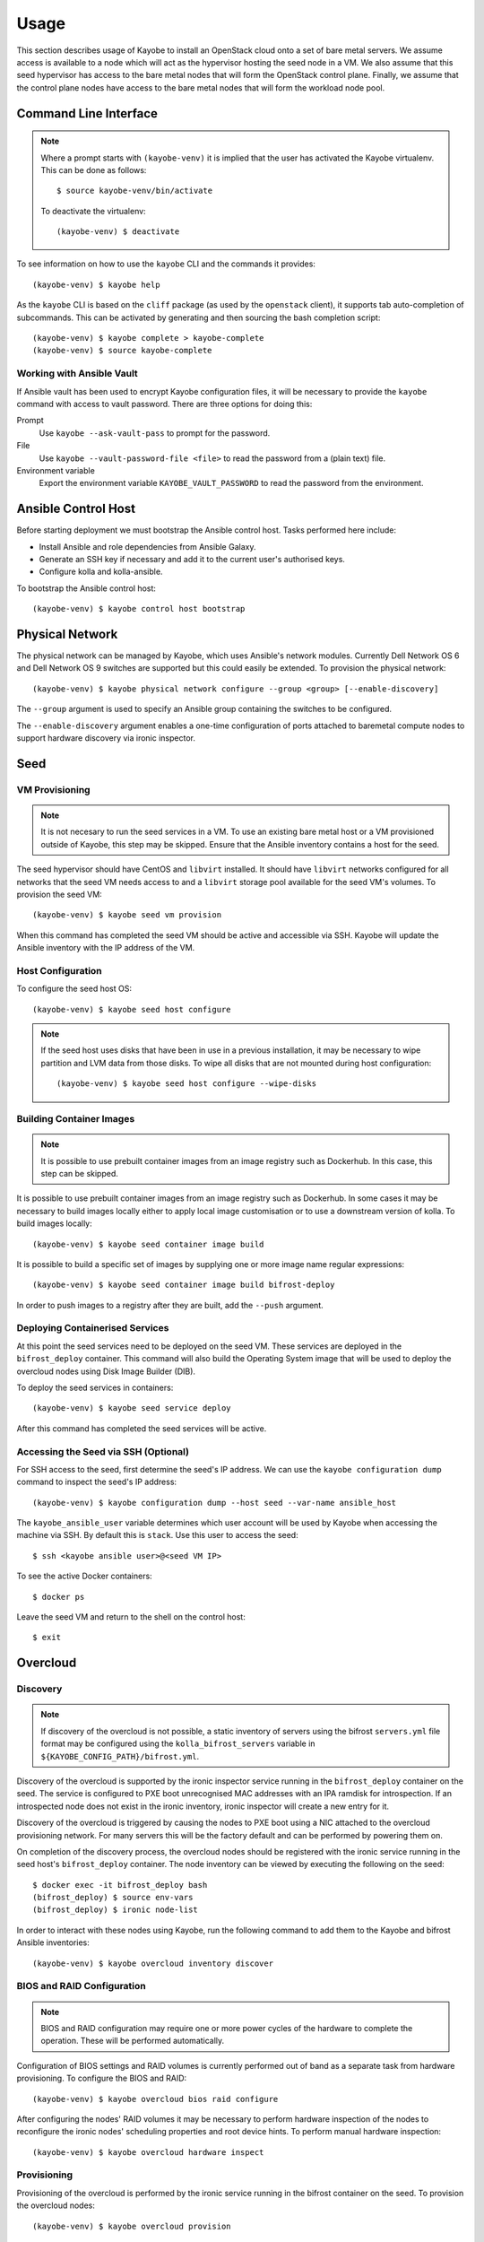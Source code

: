=====
Usage
=====

This section describes usage of Kayobe to install an OpenStack cloud onto a set
of bare metal servers.  We assume access is available to a node which will act
as the hypervisor hosting the seed node in a VM.  We also assume that this seed
hypervisor has access to the bare metal nodes that will form the OpenStack
control plane.  Finally, we assume that the control plane nodes have access to
the bare metal nodes that will form the workload node pool.

Command Line Interface
======================

.. note::

   Where a prompt starts with ``(kayobe-venv)`` it is implied that the user has
   activated the Kayobe virtualenv. This can be done as follows::

       $ source kayobe-venv/bin/activate

   To deactivate the virtualenv::

       (kayobe-venv) $ deactivate

To see information on how to use the ``kayobe`` CLI and the commands it
provides::

    (kayobe-venv) $ kayobe help

As the ``kayobe`` CLI is based on the ``cliff`` package (as used by the
``openstack`` client), it supports tab auto-completion of subcommands.  This
can be activated by generating and then sourcing the bash completion script::

    (kayobe-venv) $ kayobe complete > kayobe-complete
    (kayobe-venv) $ source kayobe-complete

Working with Ansible Vault
--------------------------

If Ansible vault has been used to encrypt Kayobe configuration files, it will
be necessary to provide the ``kayobe`` command with access to vault password.
There are three options for doing this:

Prompt
    Use ``kayobe --ask-vault-pass`` to prompt for the password.
File
    Use ``kayobe --vault-password-file <file>`` to read the password from a
    (plain text) file.
Environment variable
    Export the environment variable ``KAYOBE_VAULT_PASSWORD`` to read the
    password from the environment.

Ansible Control Host
====================

Before starting deployment we must bootstrap the Ansible control host.  Tasks
performed here include:

- Install Ansible and role dependencies from Ansible Galaxy.
- Generate an SSH key if necessary and add it to the current user's authorised
  keys.
- Configure kolla and kolla-ansible.

To bootstrap the Ansible control host::

    (kayobe-venv) $ kayobe control host bootstrap

Physical Network
================

The physical network can be managed by Kayobe, which uses Ansible's network
modules.  Currently Dell Network OS 6 and Dell Network OS 9 switches are
supported but this could easily be extended.  To provision the physical
network::

    (kayobe-venv) $ kayobe physical network configure --group <group> [--enable-discovery]

The ``--group`` argument is used to specify an Ansible group containing
the switches to be configured.

The ``--enable-discovery`` argument enables a one-time configuration of ports
attached to baremetal compute nodes to support hardware discovery via ironic
inspector.

Seed
====

VM Provisioning
---------------

.. note::

   It is not necesary to run the seed services in a VM.  To use an existing
   bare metal host or a VM provisioned outside of Kayobe, this step may be
   skipped.  Ensure that the Ansible inventory contains a host for the seed.

The seed hypervisor should have CentOS and ``libvirt`` installed.  It should
have ``libvirt`` networks configured for all networks that the seed VM needs
access to and a ``libvirt`` storage pool available for the seed VM's volumes.
To provision the seed VM::

    (kayobe-venv) $ kayobe seed vm provision

When this command has completed the seed VM should be active and accessible via
SSH.  Kayobe will update the Ansible inventory with the IP address of the VM.

Host Configuration
------------------

To configure the seed host OS::

    (kayobe-venv) $ kayobe seed host configure

.. note::

   If the seed host uses disks that have been in use in a previous
   installation, it may be necessary to wipe partition and LVM data from those
   disks.  To wipe all disks that are not mounted during host configuration::

       (kayobe-venv) $ kayobe seed host configure --wipe-disks

Building Container Images
-------------------------

.. note::

   It is possible to use prebuilt container images from an image registry such
   as Dockerhub.  In this case, this step can be skipped.

It is possible to use prebuilt container images from an image registry such as
Dockerhub.  In some cases it may be necessary to build images locally either to
apply local image customisation or to use a downstream version of kolla.  To
build images locally::

    (kayobe-venv) $ kayobe seed container image build

It is possible to build a specific set of images by supplying one or more
image name regular expressions::

    (kayobe-venv) $ kayobe seed container image build bifrost-deploy

In order to push images to a registry after they are built, add the ``--push``
argument.

Deploying Containerised Services
--------------------------------

At this point the seed services need to be deployed on the seed VM.  These
services are deployed in the ``bifrost_deploy`` container.  This command will
also build the Operating System image that will be used to deploy the overcloud
nodes using Disk Image Builder (DIB).

To deploy the seed services in containers::

    (kayobe-venv) $ kayobe seed service deploy

After this command has completed the seed services will be active.

Accessing the Seed via SSH (Optional)
-------------------------------------

For SSH access to the seed, first determine the seed's IP address. We can
use the ``kayobe configuration dump`` command to inspect the seed's IP
address::

    (kayobe-venv) $ kayobe configuration dump --host seed --var-name ansible_host

The ``kayobe_ansible_user`` variable determines which user account will be used
by Kayobe when accessing the machine via SSH.  By default this is ``stack``.
Use this user to access the seed::

    $ ssh <kayobe ansible user>@<seed VM IP>

To see the active Docker containers::

    $ docker ps

Leave the seed VM and return to the shell on the control host::

    $ exit

Overcloud
=========

Discovery
---------

.. note::

   If discovery of the overcloud is not possible, a static inventory of servers
   using the bifrost ``servers.yml`` file format may be configured using the
   ``kolla_bifrost_servers`` variable in ``${KAYOBE_CONFIG_PATH}/bifrost.yml``.

Discovery of the overcloud is supported by the ironic inspector service running
in the ``bifrost_deploy`` container on the seed.  The service is configured to
PXE boot unrecognised MAC addresses with an IPA ramdisk for introspection.  If
an introspected node does not exist in the ironic inventory, ironic inspector
will create a new entry for it.

Discovery of the overcloud is triggered by causing the nodes to PXE boot using
a NIC attached to the overcloud provisioning network.  For many servers this
will be the factory default and can be performed by powering them on.

On completion of the discovery process, the overcloud nodes should be
registered with the ironic service running in the seed host's
``bifrost_deploy`` container.  The node inventory can be viewed by executing
the following on the seed::

    $ docker exec -it bifrost_deploy bash
    (bifrost_deploy) $ source env-vars
    (bifrost_deploy) $ ironic node-list

In order to interact with these nodes using Kayobe, run the following command
to add them to the Kayobe and bifrost Ansible inventories::

    (kayobe-venv) $ kayobe overcloud inventory discover

BIOS and RAID Configuration
---------------------------

.. note::

   BIOS and RAID configuration may require one or more power cycles of the
   hardware to complete the operation.  These will be performed automatically.

Configuration of BIOS settings and RAID volumes is currently performed out of
band as a separate task from hardware provisioning.  To configure the BIOS and
RAID::

    (kayobe-venv) $ kayobe overcloud bios raid configure

After configuring the nodes' RAID volumes it may be necessary to perform
hardware inspection of the nodes to reconfigure the ironic nodes' scheduling
properties and root device hints.  To perform manual hardware inspection::

    (kayobe-venv) $ kayobe overcloud hardware inspect

Provisioning
------------

Provisioning of the overcloud is performed by the ironic service running in the
bifrost container on the seed.  To provision the overcloud nodes::

    (kayobe-venv) $ kayobe overcloud provision

After this command has completed the overcloud nodes should have been
provisioned with an OS image.  The command will wait for the nodes to become
``active`` in ironic and accessible via SSH.

Host Configuration
------------------

To configure the overcloud hosts' OS::

    (kayobe-venv) $ kayobe overcloud host configure

.. note::

   If the controller hosts use disks that have been in use in a previous
   installation, it may be necessary to wipe partition and LVM data from those
   disks.  To wipe all disks that are not mounted during host configuration::

       (kayobe-venv) $ kayobe overcloud host configure --wipe-disks

Building Container Images
-------------------------

.. note::

   It is possible to use prebuilt container images from an image registry such
   as Dockerhub.  In this case, this step can be skipped.

In some cases it may be necessary to build images locally either to apply local
image customisation or to use a downstream version of kolla.  To build images
locally::

    (kayobe-venv) $ kayobe overcloud container image build

It is possible to build a specific set of images by supplying one or more
image name regular expressions::

    (kayobe-venv) $ kayobe overcloud container image build ironic- nova-api

In order to push images to a registry after they are built, add the ``--push``
argument.

Pulling Container Images
------------------------

.. note::

   It is possible to build container images locally avoiding the need for an
   image registry such as Dockerhub.  In this case, this step can be skipped.

In most cases suitable prebuilt kolla images will be available on Dockerhub.
The `stackhpc account <https://hub.docker.com/r/stackhpc/>`_ provides image
repositories suitable for use with kayobe and will be used by default.  To
pull images from the configured image registry::

    (kayobe-venv) $ kayobe overcloud container image pull

Deploying Containerised Services
--------------------------------

To deploy the overcloud services in containers::

    (kayobe-venv) $ kayobe overcloud service deploy

Once this command has completed the overcloud nodes should have OpenStack
services running in Docker containers.

Interacting with the Control Plane
----------------------------------

Kolla-ansible writes out an environment file that can be used to access the
OpenStack admin endpoints as the admin user::

    $ source ${KOLLA_CONFIG_PATH:-/etc/kolla}/admin-openrc.sh

Kayobe also generates an environment file that can be used to access the
OpenStack public endpoints as the admin user which may be required if the
admin endpoints are not available from the control host::

    $ source ${KOLLA_CONFIG_PATH:-/etc/kolla}/public-openrc.sh

Performing Post-deployment Configuration
----------------------------------------

To perform post deployment configuration of the overcloud services::

    (kayobe-venv) $ source ${KOLLA_CONFIG_PATH:-/etc/kolla}/admin-openrc.sh
    (kayobe-venv) $ kayobe overcloud post configure

This will perform the following tasks:

- Register Ironic Python Agent (IPA) images with glance
- Register introspection rules with ironic inspector
- Register a provisioning network and subnet with neutron

Reconfiguring Containerised Services
------------------------------------

When configuration is changed, it is necessary to apply these changes across
the system in an automated manner.  To reconfigure the overcloud, first make
any changes required to the configuration on the control host.  Next, run the
following command::

    (kayobe-venv) $ kayobe overcloud service reconfigure

In case not all services' configuration have been modified, performance can be
improved by specifying Ansible tags to limit the tasks run in kayobe and/or
kolla-ansible's playbooks.  This may require knowledge of the inner workings of
these tools but in general, kolla-ansible tags the play used to configure each
service by the name of that service.  For example: ``nova``, ``neutron`` or
``ironic``.  Use ``-t`` or ``--tags`` to specify kayobe tags and ``-kt`` or
``--kolla-tags`` to specify kolla-ansible tags.  For example::

    (kayobe-venv) $ kayobe overcloud service reconfigure --tags config --kolla-tags nova,ironic

Upgrading Containerised Services
--------------------------------

Containerised control plane services may be upgraded by replacing existing
containers with new containers using updated images which have been pulled from
a registry or built locally.  If using an updated version of Kayobe, it should
be upgraded before upgrading the overcloud services.  If Kayobe has been
upgraded, ensure that any required configuration changes have been performed as
described in the release notes.

To upgrade the containerised control plane services::

    (kayobe-venv) $ kayobe overcloud service upgrade

As for the reconfiguration command, it is possible to specify tags for Kayobe
and/or kolla-ansible::

    (kayobe-venv) $ kayobe overcloud service upgrade --tags config --kolla-tags keystone

Other Useful Commands
=====================

Deprovisioning
--------------

.. note::

   This step will power down the overcloud hosts and delete their nodes'
   instance state from the seed's ironic service.

To deprovision the overcloud::

    (kayobe-venv) $ kayobe overcloud deprovision

Running Kayobe Playbooks on Demand
----------------------------------

In some situations it may be necessary to run an individual Kayobe playbook.
Playbooks are stored in ``<kayobe repo>/ansible/*.yml``.  To run an arbitrary
Kayobe playbook::

    (kayobe-venv) $ kayobe playbook run <playbook> [<playbook>]

Running Kolla-ansible Commands
------------------------------

To execute a kolla-ansible command::

    (kayobe-venv) $ kayobe kolla ansible run <command>

Dumping Kayobe Configuration
----------------------------

The Ansible configuration space is quite large, and it can be hard to determine
the final values of Ansible variables.  We can use Kayobe's
``configuration dump`` command to view individual variables or the variables
for one or more hosts.  To dump Kayobe configuration for one or more hosts::

    (kayobe-venv) $ kayobe configuration dump

The output is a JSON-formatted object mapping hosts to their hostvars.

We can use the ``--var-name`` argument to inspect a particular variable or the
``--host`` or ``--hosts`` arguments to view a variable or variables for a
specific host or set of hosts.
